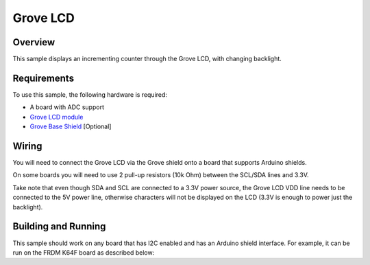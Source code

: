 .. _grove-lcd-sample:

Grove LCD
#########

Overview
********

This sample displays an incrementing counter through the Grove LCD, with
changing backlight.

Requirements
************

To use this sample, the following hardware is required:

* A board with ADC support
* `Grove LCD module`_
* `Grove Base Shield`_ [Optional]

Wiring
******

You will need to connect the Grove LCD via the Grove shield onto a board that
supports Arduino shields.

On some boards you will need to use 2 pull-up resistors (10k Ohm) between the
SCL/SDA lines and 3.3V.

Take note that even though SDA and SCL are connected to a 3.3V power source, the
Grove LCD VDD line needs to be connected to the 5V power line, otherwise
characters will not be displayed on the LCD (3.3V is enough to power just the
backlight).


Building and Running
********************

This sample should work on any board that has I2C enabled and has an Arduino
shield interface. For example, it can be run on the FRDM K64F board as
described below:

.. zephyr-app-commands::
   :zephyr-app: samples/drivers/misc/grove_display
   :board: frdm_k64f
   :goals: flash
   :compact:

.. _Grove Base Shield: https://wiki.seeedstudio.com/Base_Shield_V2/
.. _Grove LCD module: http://wiki.seeed.cc/Grove-LCD_RGB_Backlight/
